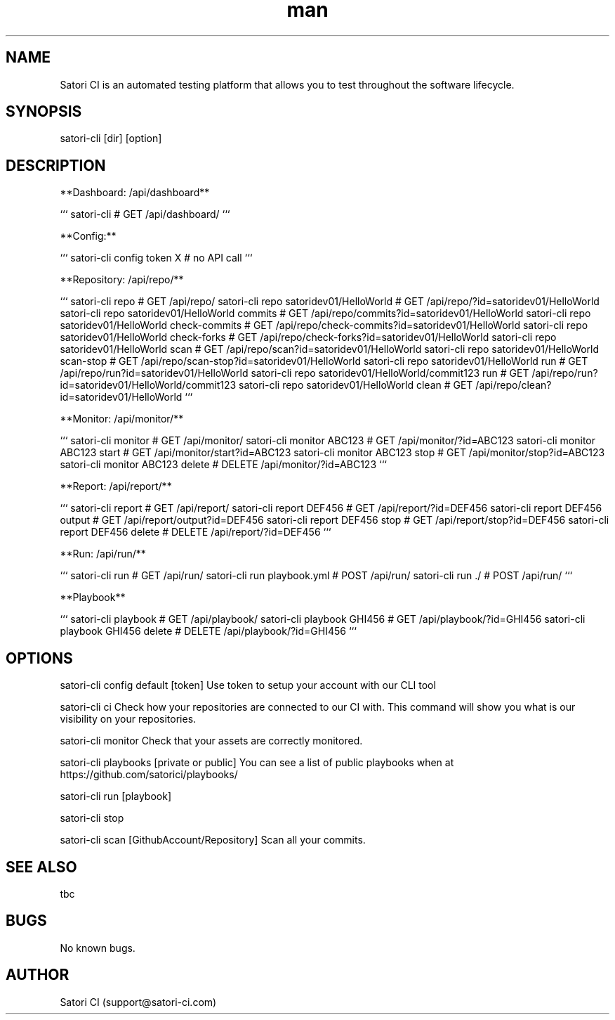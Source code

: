 .\" Manpage for satori-cli
.\" Contact support@satori-ci.com to correct errors or typos.
.TH man 8 "13 Apr 2023" "1.0" "satori-cli man page"
.SH NAME
Satori CI is an automated testing platform that allows you to test throughout the software lifecycle.

.SH SYNOPSIS
satori-cli [dir] [option]

.SH DESCRIPTION
**Dashboard: /api/dashboard**

```
satori-cli                                            # GET /api/dashboard/
```

**Config:**

```
satori-cli config token X                             # no API call
```

**Repository: /api/repo/**

```
satori-cli repo                                       # GET /api/repo/
satori-cli repo satoridev01/HelloWorld                # GET /api/repo/?id=satoridev01/HelloWorld
satori-cli repo satoridev01/HelloWorld commits        # GET /api/repo/commits?id=satoridev01/HelloWorld
satori-cli repo satoridev01/HelloWorld check-commits  # GET /api/repo/check-commits?id=satoridev01/HelloWorld
satori-cli repo satoridev01/HelloWorld check-forks    # GET /api/repo/check-forks?id=satoridev01/HelloWorld
satori-cli repo satoridev01/HelloWorld scan           # GET /api/repo/scan?id=satoridev01/HelloWorld
satori-cli repo satoridev01/HelloWorld scan-stop      # GET /api/repo/scan-stop?id=satoridev01/HelloWorld
satori-cli repo satoridev01/HelloWorld run            # GET /api/repo/run?id=satoridev01/HelloWorld
satori-cli repo satoridev01/HelloWorld/commit123 run  # GET /api/repo/run?id=satoridev01/HelloWorld/commit123
satori-cli repo satoridev01/HelloWorld clean          # GET /api/repo/clean?id=satoridev01/HelloWorld
```

**Monitor: /api/monitor/**

```
satori-cli monitor               #    GET /api/monitor/
satori-cli monitor ABC123        #    GET /api/monitor/?id=ABC123
satori-cli monitor ABC123 start  #    GET /api/monitor/start?id=ABC123
satori-cli monitor ABC123 stop   #    GET /api/monitor/stop?id=ABC123
satori-cli monitor ABC123 delete # DELETE /api/monitor/?id=ABC123
```

**Report: /api/report/**

```
satori-cli report                #    GET /api/report/
satori-cli report DEF456         #    GET /api/report/?id=DEF456
satori-cli report DEF456 output  #    GET /api/report/output?id=DEF456
satori-cli report DEF456 stop    #    GET /api/report/stop?id=DEF456
satori-cli report DEF456 delete  # DELETE /api/report/?id=DEF456
```

**Run: /api/run/**

```
satori-cli run                   #  GET /api/run/
satori-cli run playbook.yml      # POST /api/run/
satori-cli run ./                # POST /api/run/
```

**Playbook**

```
satori-cli playbook                # GET /api/playbook/
satori-cli playbook GHI456         # GET /api/playbook/?id=GHI456
satori-cli playbook GHI456 delete  # DELETE /api/playbook/?id=GHI456
```
.SH OPTIONS
satori-cli config default [token] 
Use token to setup your account with our CLI tool

satori-cli ci
Check how your repositories are connected to our CI with. This command will show you what is our visibility on your repositories.

satori-cli monitor
Check that your assets are correctly monitored.

satori-cli playbooks [private or public]
You can see a list of public playbooks when at https://github.com/satorici/playbooks/

satori-cli run [playbook]


satori-cli stop


satori-cli scan [GithubAccount/Repository]
Scan all your commits.

.SH SEE ALSO
tbc 

.SH BUGS
No known bugs.

.SH AUTHOR
Satori CI (support@satori-ci.com)
